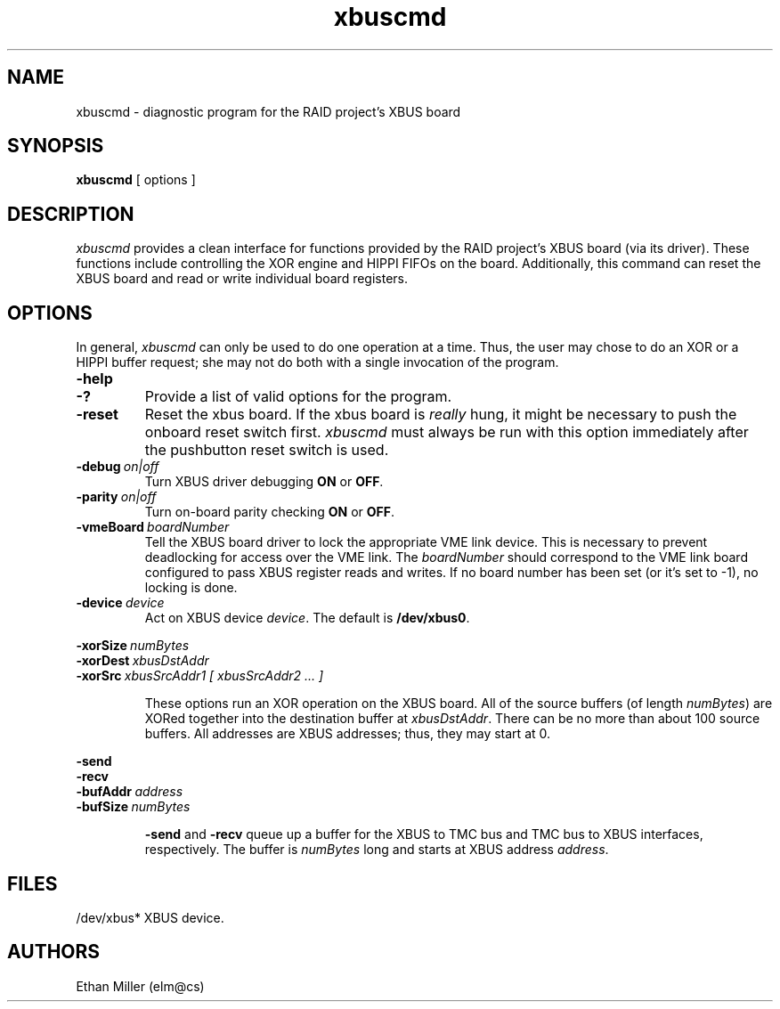 .TH xbuscmd 1 "11 December 1992" ""
.SH NAME
xbuscmd \- diagnostic program for the RAID project's XBUS board
.SH SYNOPSIS
.B xbuscmd
[ options ]
.SH DESCRIPTION
.I xbuscmd
provides a clean interface for functions provided by the RAID project's
XBUS board (via its driver).  These functions include controlling the
XOR engine and HIPPI FIFOs on the board.  Additionally, this command
can reset the XBUS board and read or write individual board registers.
.SH OPTIONS
In general,
.I xbuscmd
can only be used to do one operation at a time.  Thus, the user may
chose to do an XOR or a HIPPI buffer request; she may not do both with
a single invocation of the program.
.TP
.B \-help
.TP
.B \-?
Provide a list of valid options for the program.
.TP
.B \-reset
Reset the xbus board.  If the xbus board is
.I really
hung, it might be necessary to push the onboard reset switch first.
.I xbuscmd
must always be run with this option immediately after the pushbutton
reset switch is used.
.TP
.BI \-debug "\ on|off"
Turn XBUS driver debugging
\fBON\fR or \fBOFF\fR.
.TP
.BI \-parity "\ on|off"
Turn on-board parity checking
\fBON\fR or \fBOFF\fR.
.TP
.BI \-vmeBoard "\ boardNumber"
Tell the XBUS board driver to lock the appropriate VME link device.  This
is necessary to prevent deadlocking for access over the VME link.  The
\fIboardNumber\fR should correspond to the VME link board configured to
pass XBUS register reads and writes.  If no board number has been set (or
it's set to -1), no locking is done.
.TP
.BI \-device "\ device"
Act on XBUS device \fIdevice\fR.  The default is \fB/dev/xbus0\fR.
.PP
.BI \-xorSize "\ numBytes"
.br
.BI \-xorDest "\ xbusDstAddr"
.br
.BI \-xorSrc "\ xbusSrcAddr1 [ xbusSrcAddr2 ... ]"
.IP
These options run an XOR operation on the XBUS board.  All of the source
buffers (of length \fInumBytes\fR) are XORed together into the destination
buffer at \fIxbusDstAddr\fR.  There can be no more than about 100 source
buffers.  All addresses are XBUS addresses; thus, they may start at 0.
.PP
.B \-send
.br
.B \-recv
.br
.BI \-bufAddr "\ address"
.br
.BI \-bufSize "\ numBytes"
.IP
\fB-send\fR and \fB-recv\fR queue up a buffer for the XBUS to TMC bus
and TMC bus to XBUS interfaces, respectively.  The buffer is
\fInumBytes\fR long and starts at XBUS address \fIaddress\fR.
.SH FILES
/dev/xbus*	XBUS device.
.SH AUTHORS
Ethan Miller (elm@cs)
